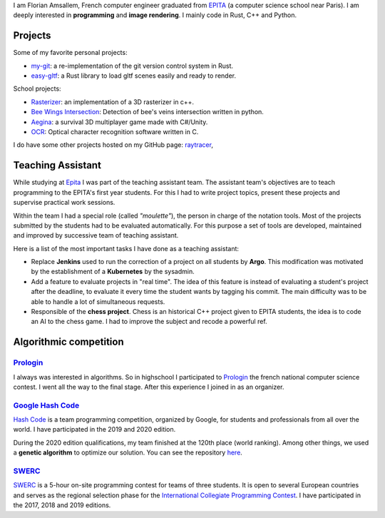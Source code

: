 I am Florian Amsallem, French computer engineer graduated from `EPITA
<http://www.epita.fr/>`__ (a computer science school near Paris).  I am deeply
interested in **programming** and **image rendering**. I mainly code in Rust, C++
and Python.

Projects
~~~~~~~~

Some of my favorite personal projects:

-  `my-git <https://github.com/flomonster/my-git>`__: a re-implementation of the
   git version control system in Rust.
-  `easy-gltf <https://github.com/flomonster/easy-gltf>`__: a Rust library to
   load gltf scenes easily and ready to render.

School projects:

-  `Rasterizer <https://github.com/flomonster/rasterizer>`_: an implementation of a 3D
   rasterizer in c++.
-  `Bee Wings Intersection <https://github.com/bjorn-grape/bee-wing-intersection>`__:
   Detection of bee's veins intersection written in python.
-  `Aegina <https://github.com/JMounier/Aegina>`__:
   a survival 3D multiplayer game made with C#/Unity.
-  `OCR <https://github.com/flomonster/ocr>`__: Optical character
   recognition software written in C.

I do have some other projects hosted on my GitHub page:
`raytracer <https://github.com/flomonster/raytracer>`__,

Teaching Assistant
~~~~~~~~~~~~~~~~~~

While studying at `Epita <http://www.epita.fr/>`__ I was part of the teaching
assistant team. The assistant team's objectives are to teach programming to the
EPITA's first year students. For this I had to write project topics, present
these projects and supervise practical work sessions.

Within the team I had a special role (called *"moulette"*), the person in charge of the
notation tools. Most of the projects submitted by the students had to be evaluated
automatically. For this purpose a set of tools are developed, maintained and
improved by successive team of teaching assistant.

Here is a list of the most important tasks I have done as a teaching assistant:

- Replace **Jenkins** used to run the correction of a project on all students by
  **Argo**. This modification was motivated by the establishment of a **Kubernetes**
  by the sysadmin.
- Add a feature to evaluate projects in "real time". The idea of this feature is
  instead of evaluating a student's project after the deadline, to evaluate it
  every time the student wants by tagging his commit. The main difficulty was to
  be able to handle a lot of simultaneous requests.
- Responsible of the **chess project**. Chess is an historical C++ project given to
  EPITA students, the idea is to code an AI to the chess game. I had to improve
  the subject and recode a powerful ref.

Algorithmic competition
~~~~~~~~~~~~~~~~~~~~~~~

`Prologin <https://prologin.org/>`_
-----------------------------------

I always was interested in algorithms. So in highschool I participated to
`Prologin <https://prologin.org/>`_ the french national computer science contest.
I went all the way to the final stage. After this experience I joined in as an
organizer.

`Google Hash Code <https://codingcompetitions.withgoogle.com/hashcode/>`_
-------------------------------------------------------------------------

`Hash Code <https://codingcompetitions.withgoogle.com/hashcode/>`_ is a team
programming competition, organized by Google, for students and professionals
from all over the world. I have participated in the 2019 and 2020 edition.

During the 2020 edition qualifications, my team finished at the 120th place (world
ranking). Among other things, we used a **genetic algorithm** to optimize our solution.
You can see the repository `here <https://github.com/Fangui/hashcode_2020>`_.

`SWERC <https://swerc.eu/2020/about/>`_
---------------------------------------

`SWERC <https://swerc.eu/2020/about/>`_  is a 5-hour on-site programming contest
for teams of three students. It is open to several European countries and serves
as the regional selection phase for the `International Collegiate Programming Contest <https://icpc.global/>`_.
I have participated in the 2017, 2018 and 2019 editions.
